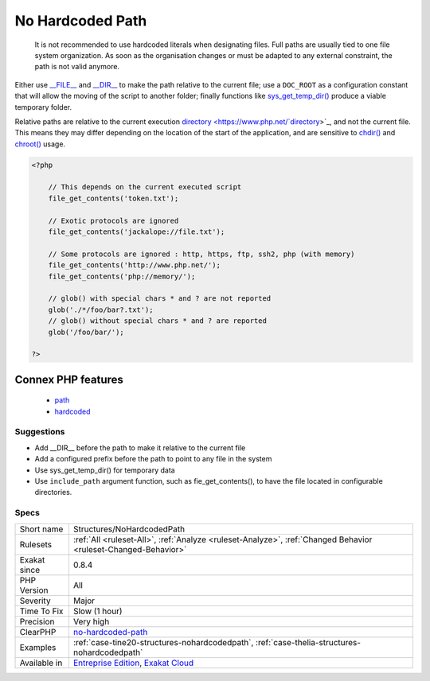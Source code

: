 .. _structures-nohardcodedpath:

.. _no-hardcoded-path:

No Hardcoded Path
+++++++++++++++++

  It is not recommended to use hardcoded literals when designating files. Full paths are usually tied to one file system organization. As soon as the organisation changes or must be adapted to any external constraint, the path is not valid anymore.

Either use `__FILE__ <https://www.php.net/manual/en/language.constants.predefined.php>`_ and `__DIR__ <https://www.php.net/manual/en/language.constants.predefined.php>`_ to make the path relative to the current file; use a ``DOC_ROOT`` as a configuration constant that will allow the moving of the script to another folder; finally functions like `sys_get_temp_dir() <https://www.php.net/sys_get_temp_dir>`_ produce a viable temporary folder.

Relative paths are relative to the current execution `directory <https://www.php.net/`directory <https://www.php.net/directory>`_>`_, and not the current file. This means they may differ depending on the location of the start of the application, and are sensitive to `chdir() <https://www.php.net/chdir>`_ and `chroot() <https://www.php.net/chroot>`_ usage.

.. code-block:: php
   
   <?php
   
       // This depends on the current executed script
       file_get_contents('token.txt');
   
       // Exotic protocols are ignored
       file_get_contents('jackalope://file.txt');
   
       // Some protocols are ignored : http, https, ftp, ssh2, php (with memory)
       file_get_contents('http://www.php.net/');
       file_get_contents('php://memory/');
       
       // glob() with special chars * and ? are not reported
       glob('./*/foo/bar?.txt');
       // glob() without special chars * and ? are reported
       glob('/foo/bar/');
       
   ?>
Connex PHP features
-------------------

  + `path <https://php-dictionary.readthedocs.io/en/latest/dictionary/path.ini.html>`_
  + `hardcoded <https://php-dictionary.readthedocs.io/en/latest/dictionary/hardcoded.ini.html>`_


Suggestions
___________

* Add __DIR__ before the path to make it relative to the current file
* Add a configured prefix before the path to point to any file in the system
* Use sys_get_temp_dir() for temporary data
* Use ``include_path`` argument function, such as fie_get_contents(), to have the file located in configurable directories.




Specs
_____

+--------------+-------------------------------------------------------------------------------------------------------------------------+
| Short name   | Structures/NoHardcodedPath                                                                                              |
+--------------+-------------------------------------------------------------------------------------------------------------------------+
| Rulesets     | :ref:`All <ruleset-All>`, :ref:`Analyze <ruleset-Analyze>`, :ref:`Changed Behavior <ruleset-Changed-Behavior>`          |
+--------------+-------------------------------------------------------------------------------------------------------------------------+
| Exakat since | 0.8.4                                                                                                                   |
+--------------+-------------------------------------------------------------------------------------------------------------------------+
| PHP Version  | All                                                                                                                     |
+--------------+-------------------------------------------------------------------------------------------------------------------------+
| Severity     | Major                                                                                                                   |
+--------------+-------------------------------------------------------------------------------------------------------------------------+
| Time To Fix  | Slow (1 hour)                                                                                                           |
+--------------+-------------------------------------------------------------------------------------------------------------------------+
| Precision    | Very high                                                                                                               |
+--------------+-------------------------------------------------------------------------------------------------------------------------+
| ClearPHP     | `no-hardcoded-path <https://github.com/dseguy/clearPHP/tree/master/rules/no-hardcoded-path.md>`__                       |
+--------------+-------------------------------------------------------------------------------------------------------------------------+
| Examples     | :ref:`case-tine20-structures-nohardcodedpath`, :ref:`case-thelia-structures-nohardcodedpath`                            |
+--------------+-------------------------------------------------------------------------------------------------------------------------+
| Available in | `Entreprise Edition <https://www.exakat.io/entreprise-edition>`_, `Exakat Cloud <https://www.exakat.io/exakat-cloud/>`_ |
+--------------+-------------------------------------------------------------------------------------------------------------------------+


